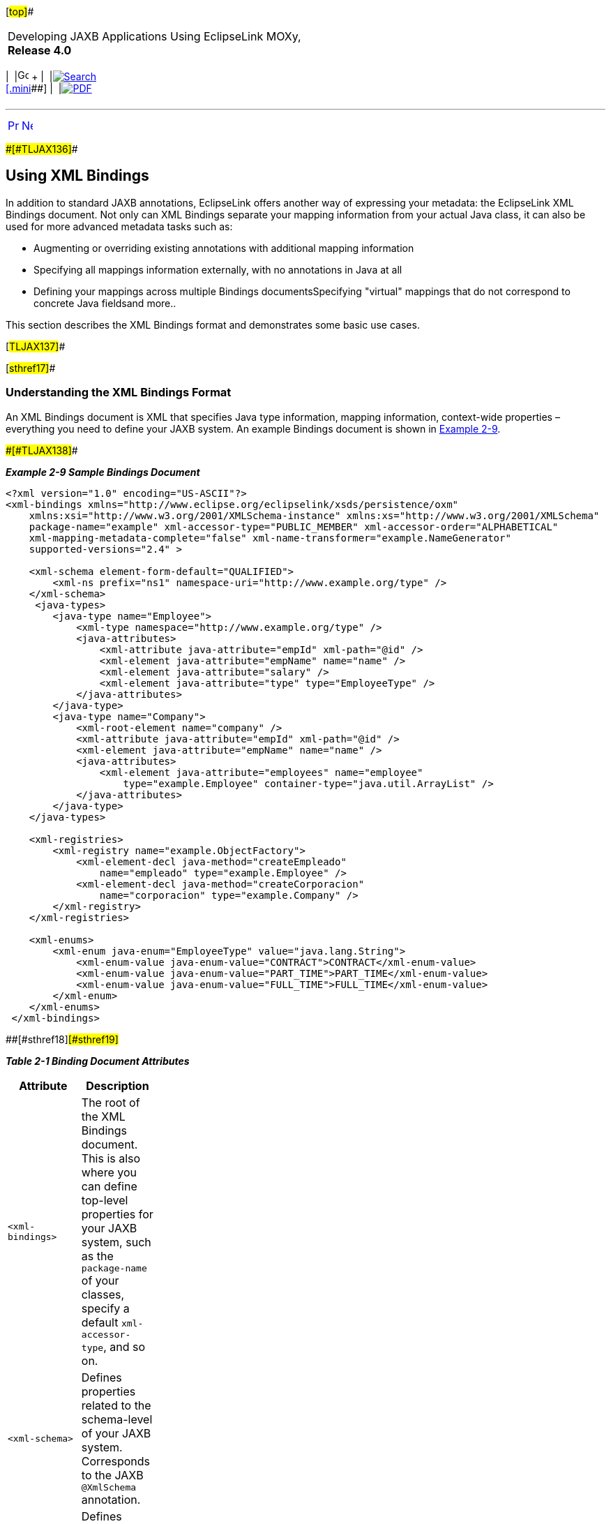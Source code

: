 [[cse]][#top]##

[width="100%",cols="<50%,>50%",]
|===
a|
Developing JAXB Applications Using EclipseLink MOXy, *Release 4.0* +

a|
[width="99%",cols="20%,^16%,16%,^16%,16%,^16%",]
|===
|  |image:../../dcommon/images/contents.png[Go To Table Of
Contents,width=16,height=16] + | 
|link:../../[image:../../dcommon/images/search.png[Search] +
[.mini]##] | 
|link:../eclipselink_moxy.pdf[image:../../dcommon/images/pdf_icon.png[PDF]]
|===

|===

'''''

[cols="^,^,",]
|===
|link:runtime002.htm[image:../../dcommon/images/larrow.png[Previous,width=16,height=16]]
|link:runtime004.htm[image:../../dcommon/images/rarrow.png[Next,width=16,height=16]]
| 
|===

[#CACHCHAE]####[#TLJAX136]####

== Using XML Bindings

In addition to standard JAXB annotations, EclipseLink offers another way
of expressing your metadata: the EclipseLink XML Bindings document. Not
only can XML Bindings separate your mapping information from your actual
Java class, it can also be used for more advanced metadata tasks such
as:

* Augmenting or overriding existing annotations with additional mapping
information
* Specifying all mappings information externally, with no annotations in
Java at all
* Defining your mappings across multiple Bindings documentsSpecifying
"virtual" mappings that do not correspond to concrete Java fieldsand
more..

This section describes the XML Bindings format and demonstrates some
basic use cases.

[#TLJAX137]##

[#sthref17]##

=== Understanding the XML Bindings Format

An XML Bindings document is XML that specifies Java type information,
mapping information, context-wide properties – everything you need to
define your JAXB system. An example Bindings document is shown in
link:#CACDBJHE[Example 2-9].

[#CACDBJHE]####[#TLJAX138]####

*_Example 2-9 Sample Bindings Document_*

[source,oac_no_warn]
----
<?xml version="1.0" encoding="US-ASCII"?>
<xml-bindings xmlns="http://www.eclipse.org/eclipselink/xsds/persistence/oxm"
    xmlns:xsi="http://www.w3.org/2001/XMLSchema-instance" xmlns:xs="http://www.w3.org/2001/XMLSchema"
    package-name="example" xml-accessor-type="PUBLIC_MEMBER" xml-accessor-order="ALPHABETICAL"
    xml-mapping-metadata-complete="false" xml-name-transformer="example.NameGenerator"
    supported-versions="2.4" >
 
    <xml-schema element-form-default="QUALIFIED">
        <xml-ns prefix="ns1" namespace-uri="http://www.example.org/type" />
    </xml-schema>
     <java-types>
        <java-type name="Employee">
            <xml-type namespace="http://www.example.org/type" />
            <java-attributes>
                <xml-attribute java-attribute="empId" xml-path="@id" />
                <xml-element java-attribute="empName" name="name" />
                <xml-element java-attribute="salary" />
                <xml-element java-attribute="type" type="EmployeeType" />
            </java-attributes>
        </java-type>
        <java-type name="Company">
            <xml-root-element name="company" />
            <xml-attribute java-attribute="empId" xml-path="@id" />
            <xml-element java-attribute="empName" name="name" />
            <java-attributes>
                <xml-element java-attribute="employees" name="employee"
                    type="example.Employee" container-type="java.util.ArrayList" />
            </java-attributes>
        </java-type>
    </java-types>
 
    <xml-registries>
        <xml-registry name="example.ObjectFactory">
            <xml-element-decl java-method="createEmpleado"
                name="empleado" type="example.Employee" />
            <xml-element-decl java-method="createCorporacion"
                name="corporacion" type="example.Company" />
        </xml-registry>
    </xml-registries>
 
    <xml-enums>
        <xml-enum java-enum="EmployeeType" value="java.lang.String">
            <xml-enum-value java-enum-value="CONTRACT">CONTRACT</xml-enum-value>
            <xml-enum-value java-enum-value="PART_TIME">PART_TIME</xml-enum-value>
            <xml-enum-value java-enum-value="FULL_TIME">FULL_TIME</xml-enum-value>
        </xml-enum>
    </xml-enums>
 </xml-bindings>
----

[#TLJAX139]####[#sthref18]####[#sthref19]##

*_Table 2-1 Binding Document Attributes_*

[width="25%",cols="<100%,<",options="header",]
|===
|*Attribute* |*Description*
|`<xml-bindings>` |The root of the XML Bindings document. This is also
where you can define top-level properties for your JAXB system, such as
the `package-name` of your classes, specify a default
`xml-accessor-type`, and so on.

|`<xml-schema>` |Defines properties related to the schema-level of your
JAXB system. Corresponds to the JAXB `@XmlSchema` annotation.

|`<java-types>` |Defines mapping information for each of your Java
classes.

|`<xml-enums>` |Defines Java enumerations that can be used with your
Java types.

|`<xml-registries>` |Defines an `ObjectFactory` for use in your JAXB
system.
|===

 +

[#TLJAX140]##

[#sthref20]##

=== Bootstrapping with XML Bindings

When instantiating a `JAXBContext`, links to Bindings documents are
passed in via the properties parameter, using a special key,
`JAXBContextProperties.OXM_METADATA_SOURCE`. The value of this key will
be a handle to the Bindings document, in the form of one of the
following:

* `java.io.File`
* `java.io.InputStream`
* `java.io.Reader`
* `java.net.URL`
* `javax.xml.stream.XMLEventReader`
* `javax.xml.stream.XMLStreamReader`
* `javax.xml.transform.Source`
* `org.w3c.dom.Node`
* `org.xml.sax.InputSource`

To bootstrap from multiple XML Bindings documents:

* Maps of the above inputs are supported, keyed on Java package name.
* Lists of the above inputs are acceptable as well (`<xml-bindings>`
must have package attribute).

[#TLJAX141]##

[#sthref21]##

=== Using XML Bindings with Annotations

The most typical use of an XML Bindings document is in conjunction with
JAXB annotations. You may have situation where you are not permitted to
edit your Java domain classes, but want to add additional mapping
functionality. Or, you may wish to avoid importing any EclipseLink code
into your domain model, but still take advantage of MOXy's advanced
mapping features. When Bindings metadata is provided during context
creation, its mapping information will be combined with any JAXB
annotation information.

For example, consider the simple JAXB domain class and its default JAXB
XML representation shown in link:#CACJAIBJ[Example 2-10].

[#CACJAIBJ]####[#TLJAX142]####

*_Example 2-10 Sample JAXB Domain Class and XML_*

[source,oac_no_warn]
----
package example;
 
import jakarta.xml.bind.annotation.*;
 
@XmlRootElement
@XmlAccessorType(XmlAccessType.FIELD)
public class Customer {
   @XmlAttribute
   private Integer custId;
   private String name;
   private Double salary;
   private byte[] picture;
   ...
}




<?xml version="1.0" encoding="UTF-8"?>
<customer custId="15">
   <name>Bob Dobbs</name>
   <salary>51727.61</salary>
   <picture>AgQIECBA</picture>
</customer>
----

Now, assume that we would like to make the following mapping changes:

* Change the XML element name of `custId` to `customer-id`
* Change the root element name of the class to `customer-info`
* Write the picture to XML as `picture-hex` in hex `binary` format, and
use our own custom converter, `MyHexConverter`.

We can specify these three customizations in an XML Bindings document as
shown in link:#CACEDHHB[Example 2-11].

[#CACEDHHB]####[#TLJAX143]####

*_Example 2-11 Customized XML Bindings_*

[source,oac_no_warn]
----
<?xml version="1.0" encoding="US-ASCII"?>
<xml-bindings xmlns="http://www.eclipse.org/eclipselink/xsds/persistence/oxm"
    package-name="example">
 
    <java-types>
        <java-type name="Customer">
            <xml-root-element name="customer-info" />
            <java-attributes>
                <xml-attribute java-attribute="custId" name="customer-id" />
                <xml-element java-attribute="picture" name="picture-hex">
                    <xml-schema-type name="hexBinary" />
                    <xml-java-type-adapter
                        value="example.adapters.MyHexConverter" />
                </xml-element>
            </java-attributes>
        </java-type>
    </java-types>
 
</xml-bindings>
----

The Bindings must then be provided during JAXB context creation.
Bindings information is passed in via the `properties` argument:

[#TLJAX144]####[#sthref22]####

*_Example 2-12 Providing Bindings_*

[source,oac_no_warn]
----
ClassLoader classLoader = Thread.currentThread().getContextClassLoader();
InputStream iStream = classLoader.getResourceAsStream("metadata/xml-bindings.xml");
 
Map<String, Object> properties = new HashMap<String, Object>();
properties.put(JAXBContextProperties.OXM_METADATA_SOURCE, iStream);
 
JAXBContext ctx = JAXBContext.newInstance(new Class[] { Customer.class }, properties);
----

When providing Bindings, during JAXB context creation EclipseLink will:

. `Customer.class` will be analyzed and JAXB mappings will be generated
as usual.
. The Bindings document is then analyzed, and the original JAXB mappings
will be merged with the information in the Bindings document.

After applying the XML Bindings, we have the desired XML representation:

[source,oac_no_warn]
----
<?xml version="1.0" encoding="UTF-8"?>
<customer-info customer-id="15">
   <name>Bob Dobbs</name>
   <salary>51727.61</salary>
   <picture-hex>020408102040</picture-hex>
</customer-info>
----

[#TLJAX145]##

[#sthref23]##

=== Using Multiple Bindings Documents

Starting with version 2.3, EclipseLink allows you to use mapping
information from multiple XML Bindings documents. Using this approach,
you can split your metadata up as you wish.

[#TLJAX146]####[#sthref24]####

*_Example 2-13 Using a List of XML Bindings:_*

[source,oac_no_warn]
----
...
FileReader file1 = new FileReader("base-bindings.xml");
FileReader file2 = new FileReader("override-bindings.xml");
 
List<Object> fileList = new ArrayList<Object>();
fileList.add(file1);
fileList.add(file2);
 
Map<String, Object> properties = new HashMap<String, Object>();
properties.put(JAXBContextProperties.OXM_METADATA_SOURCE, fileList);
 
JAXBContext ctx = JAXBContext.newInstance(new Class[] { Customer.class }, properties);

...
----

When using a List of Bindings documents, each one must define the
package attribute of `<xml-bindings>`, to indicate the package for each
set of Bindings.

[#TLJAX147]####[#sthref25]####

*_Example 2-14 Using a Map for multiple packages:_*

[source,oac_no_warn]
----
...
 
FileReader fooFile1 = new FileReader("foo/base-bindings.xml");
FileReader fooFile2 = new FileReader("foo/override-bindings.xml");
 
List<Object> fooFileList = new ArrayList<Object>();
fooFileList.add(fooFile1);
fooFileList.add(fooFile2);
 
FileReader barFile1 = new FileReader("bar/base-bindings.xml");
FileReader barFile2 = new FileReader("bar/override-bindings.xml");
 
List<Object> barFileList = new ArrayList<Object>();
barFileList.add(barFile1);
barFileList.add(barFile2);
 
Map<String, List> metadataMap = new HashMap<String, List>();
metadataMap.put("foo", fooFileList);
metadataMap.put("bar", barFileList);
 
properties.put(JAXBContextProperties.OXM_METADATA_SOURCE, metadataMap);
 
JAXBContext ctx = JAXBContext.newInstance(new Class[] { Customer.class }, properties);
 
...
----

[#TLJAX148]##

[#sthref26]##

=== Understanding Override Rules

When multiple sources of metadata are encountered for the same package,
a unified set of mappings will be created by merging the complete set of
metadata. First, the annotations from the Java class will be processed,
and then any XML Bindings information will be applied. The order that
Bindings are specified is relevant; values in subsequent documents will
override the ones defined in previous ones.

The following rules will be used for merging:

* `xml-schema`
** For values such as `namespace`, `elementform`, `attributeform`, the
later file will override.
** The list of namespace declarations from `XmlNs` will be merged into a
single list containing all entries from all files.
+
In the case of conflicting entries (the same prefix bound to multiple
namespaces), the last file will override the declarations from previous
files.
* `java-types`
** The merged bindings will contain all unique `java-type` entries from
all bindings files.
** If the same `java-type` occurs in multiple files, any values that are
set in the later file will override values from the previous file.
** Properties on each `java-type` will be merged into a unified list. If
the same property is referenced in multiple files, this will be an
exception case.
** Class-level `XmlJavaTypeAdpater` entries will be overridden if
specified in a later bindings file.
** Class-level `XmlSchemaTypes` will create a merged list. If an entry
for the same type is listed in multiple bindings files at this level,
the last file's entry will override all previous ones.
* `xml-enums`
** The merged bindings will contain all unique `xml-enum` entries from
all bindings files.
** For any duplicated java-enums, a merged list of `XmlEnumValues` will
be created. If an entry for the same enum facet occurs in multiple
files, the last file will override the value for that facet.
* `xml-java-type-adapters`
** Package-level Java type adapters will be merged into a single list.
In the case that an adapter is specified for the same class in multiple
files, the last file's entry will win.
* `xml-registries`
** Each unique `XmlRegistry` entry will be added to the final merged
list of `XmlRegistries`.
** For any duplicated `XmlRegistry` entries, a merged list of
`XmlElementDecls` will be created.
+
In the case that an `XmlElementDecl` for the same `XmlRegistry` class
appears in multiple bindings files, that `XmlElementDecl` will be
replaced with the one from the later bindings.
* `xml-schema-types`
** `XmlSchemaType` entries will be merged into a unified list.
** In the case that an `XmlSchemaType` entry for the same java-type
appears at the package level in multiple bindings files, the merged
bindings will only contain the entry for the last one specified.

[#TLJAX149]##

[#sthref27]##

=== Using Complete Metadata

If you would like to store all of your metadata in XML Bindings and
ignore any JAXB annotations in your Java class, you can include the
`xml-mapping-metadata-complete` attribute in the `<xml-bindings>`
element of your Bindings document. Default JAXB mappings will still be
generated (the same as if you were using a completely un-annotated class
with JAXB), and then any mapping data defined in the XML Bindings will
be applied.

This could be used, for example, to map the same Java class to two
completely different XML representations: the annotations on the actual
Java class would define the first XML representation, and then a second
XML representation could be defined in an XML Bindings document with
`xml-mapping-metadata-complete="true"`. This would essentially give you
a "blank canvas" to remap your Java class.

If you would like to ignore the default mappings that JAXB generates,
you can specify `xml-accessor-type="NONE"` in your `<java-type>`
element. Using this approach, only mappings that are explicitly defined
in Bindings document will be applied.

Using the *Customer* example from above, the following examples
demonstrate the XML representations that will be generated when using
`xml-mapping-metadata-complet`e:

[#TLJAX150]####[#sthref28]####

*_Example 2-15 Sample Customer Class_*

[source,oac_no_warn]
----
package example;
 
import jakarta.xml.bind.annotation.*;
 
@XmlRootElement
@XmlAccessorType(XmlAccessType.FIELD)
public class Customer {
   @XmlAttribute
   private Integer custId;
   private String name;
   private Double salary;
   private byte[] picture;
   ...
}
----

[#TLJAX151]####[#sthref29]####

*_Example 2-16 XML Bindings_*

[source,oac_no_warn]
----
<?xml version="1.0" encoding="US-ASCII"?>
<xml-bindings xmlns="http://www.eclipse.org/eclipselink/xsds/persistence/oxm"
    package-name="example" xml-mapping-metadata-complete="true">
 
    <java-types>
        <java-type name="Customer">
            <xml-root-element />
            <java-attributes>
                <xml-attribute java-attribute="name" name="customer-name" />
            </java-attributes>
        </java-type>
    </java-types>
 
</xml-bindings>
----

[#TLJAX152]####[#sthref30]####

*_Example 2-17 XML Representation_*

[source,oac_no_warn]
----
<?xml version="1.0" encoding="UTF-8"?>
<customer>
   <custId>15</custId>
   <customer-name>Bob Dobbs</customer-name>
   <picture>AgQIECBA</picture>
   <salary>51727.61</salary>
</customer>
----

* Default JAXB mapping is generated for `custId` (note that `custId` is
now an XML element, as if there were no annotation on the Java field)
* The name element has been renamed to `customer-name`
* Default JAXB mappings are generated for `picture` and `salary`

[#TLJAX153]####[#sthref31]####

*_Example 2-18 XML Bindings (with xml-accessor-type="NONE")_*

[source,oac_no_warn]
----
<?xml version="1.0" encoding="US-ASCII"?>
<xml-bindings xmlns="http://www.eclipse.org/eclipselink/xsds/persistence/oxm"
    package-name="example" xml-mapping-metadata-complete="true">
 
    <java-types>
        <java-type name="Customer" xml-accessor-type="NONE">
            <xml-root-element />
            <java-attributes>
                <xml-attribute java-attribute="name" name="customer-name" />
            </java-attributes>
        </java-type>
    </java-types>
 
</xml-bindings>
----

[#TLJAX154]####[#sthref32]####

*_Example 2-19 XML Representation_*

[source,oac_no_warn]
----
<?xml version="1.0" encoding="UTF-8"?>
<customer>
   <customer-name>Bob Dobbs</customer-name>
</customer>
----

* Specifying `xml-accessor-type="NONE"` will prevent any default
mappings from being generated
* The XML representation contains only the mappings defined in the XML
Bindings document

[#TLJAX155]##

[#sthref33]##

=== Using Virtual Mappings

XML Bindings can also be used to specify virtual mappings – mappings
that do not correspond to a concrete Java field. For example, you might
want to use a `HashMap` as the underlying structure to hold data for
certain mappings. For information on using Virtual Mappings, see
link:advanced_concepts003.htm#CHDJHCCE["Using Virtual Access Methods"].

'''''

[width="66%",cols="50%,^,>50%",]
|===
a|
[width="96%",cols=",^50%,^50%",]
|===
| 
|link:runtime002.htm[image:../../dcommon/images/larrow.png[Previous,width=16,height=16]]
|link:runtime004.htm[image:../../dcommon/images/rarrow.png[Next,width=16,height=16]]
|===

|http://www.eclipse.org/eclipselink/[image:../../dcommon/images/ellogo.png[EclipseLink,width=150]] +
a|
[width="99%",cols="20%,^16%,16%,^16%,16%,^16%",]
|===
|  |image:../../dcommon/images/contents.png[Go To Table Of
Contents,width=16,height=16] + | 
|link:../../[image:../../dcommon/images/search.png[Search] +
[.mini]##] | 
|link:../eclipselink_moxy.pdf[image:../../dcommon/images/pdf_icon.png[PDF]]
|===

|===

[[copyright]]
Copyright © 2013 by The Eclipse Foundation under the
http://www.eclipse.org/org/documents/epl-v10.php[Eclipse Public License
(EPL)] +
